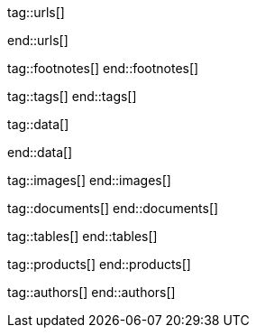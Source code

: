 // ~/document_base_folder/000_includes
//  Asciidoc attribute includes:                 attributes.asciidoc
// -----------------------------------------------------------------------------

// URLs - Internal references and/or sources on the Internet
// -----------------------------------------------------------------------------
tag::urls[]

:url-flag-icons--home:                            https://flagicons.lipis.dev/
:url-flag-icons--gh-home:                         https://github.com/lipis/flag-icon-css

end::urls[]


// FOOTNOTES, global asciidoc attributes (variables)
// -----------------------------------------------------------------------------
tag::footnotes[]
end::footnotes[]


// Tags - Asciidoc attributes used internally
// -----------------------------------------------------------------------------
tag::tags[]
end::tags[]


// Data - Data elements for Asciidoctor extensions
// -----------------------------------------------------------------------------
tag::data[]

:lightbox-image-data--base-color-palette:         "assets/images/pages/previewer/bs-color-palette.jpg, Bootstrap base color palette"
:lightbox-image-data--md-color-palette:           "assets/images/pages/previewer/material-design-color-palette.jpg, Material Design color palette"

end::data[]


// Images - Images from local include/images folder
// -----------------------------------------------------------------------------
tag::images[]
end::images[]


// DOCUMENTS, local document resources
// -----------------------------------------------------------------------------
tag::documents[]
end::documents[]


// TABLES, local table resources
// -----------------------------------------------------------------------------
tag::tables[]
end::tables[]


// PRODUCTS, local product information (e.g. release)
// -----------------------------------------------------------------------------
tag::products[]
end::products[]


// AUTHORS, local author information (e.g. article)
// -----------------------------------------------------------------------------
tag::authors[]
end::authors[]
